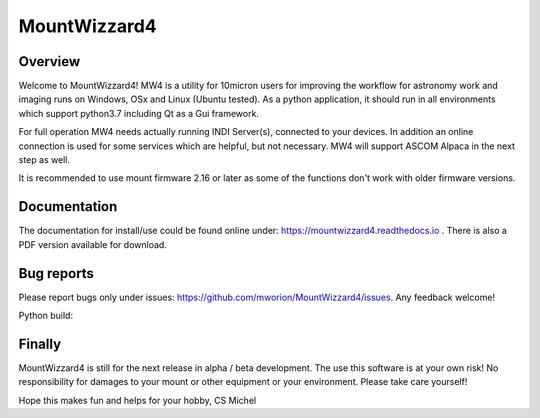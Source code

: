 MountWizzard4
=============

Overview
--------
Welcome to MountWizzard4! MW4 is a utility for 10micron users for improving the workflow for
astronomy work and imaging runs on Windows, OSx and Linux (Ubuntu tested). As a python
application, it should run in all environments which support python3.7 including
Qt as a Gui framework.

For full operation MW4 needs actually running INDI Server(s), connected to your devices. In
addition an online connection is used for some services which are helpful, but not necessary.
MW4 will support ASCOM Alpaca in the next step as well.

It is recommended to use mount firmware 2.16 or later as some of the functions don't work
with older firmware versions.

Documentation
-------------
The documentation for install/use could be found online under:
https://mountwizzard4.readthedocs.io . There is also a PDF version available for download.

Bug reports
-----------
Please report bugs only under issues: https://github.com/mworion/MountWizzard4/issues.
Any feedback welcome!

Python build:
    .. image:: https://github.com/mworion/MountWizzard4/workflows/PythonBuild3.6/badge.svg
        :align: center
    .. image:: https://github.com/mworion/MountWizzard4/workflows/PythonBuild3.7/badge.svg
        :align: center
    .. image:: https://github.com/mworion/MountWizzard4/workflows/PythonBuild3.8/badge.svg
        :align: center

Finally
-------
MountWizzard4 is still for the next release in alpha / beta development.
The use this software is at your own risk! No responsibility for damages to your mount or
other equipment or your environment. Please take care yourself!

Hope this makes fun and helps for your hobby, CS Michel
